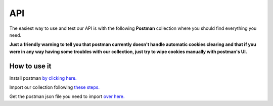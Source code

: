 API
######

The easiest way to use and test our API is with the following **Postman** collection where you should find everything you need.

**Just a friendly warning to tell you that postman currently doesn't handle automatic cookies clearing and that if you were in any way having some troubles with our collection, just try to wipe cookies manually with postman's UI.**

How to use it
-------------

Install postman `by clicking here. <https://www.getpostman.com/downloads/>`_ 

Import our collection following `these steps. <https://learning.getpostman.com/docs/postman/collections/data_formats/#exporting-and-importing-postman-data>`_

Get the postman json file you need to import `over here. <https://github.com/Dreem-Organization/bender/blob/master/docs/annex/Bender%20Optimizer.postman_collection.json>`_
